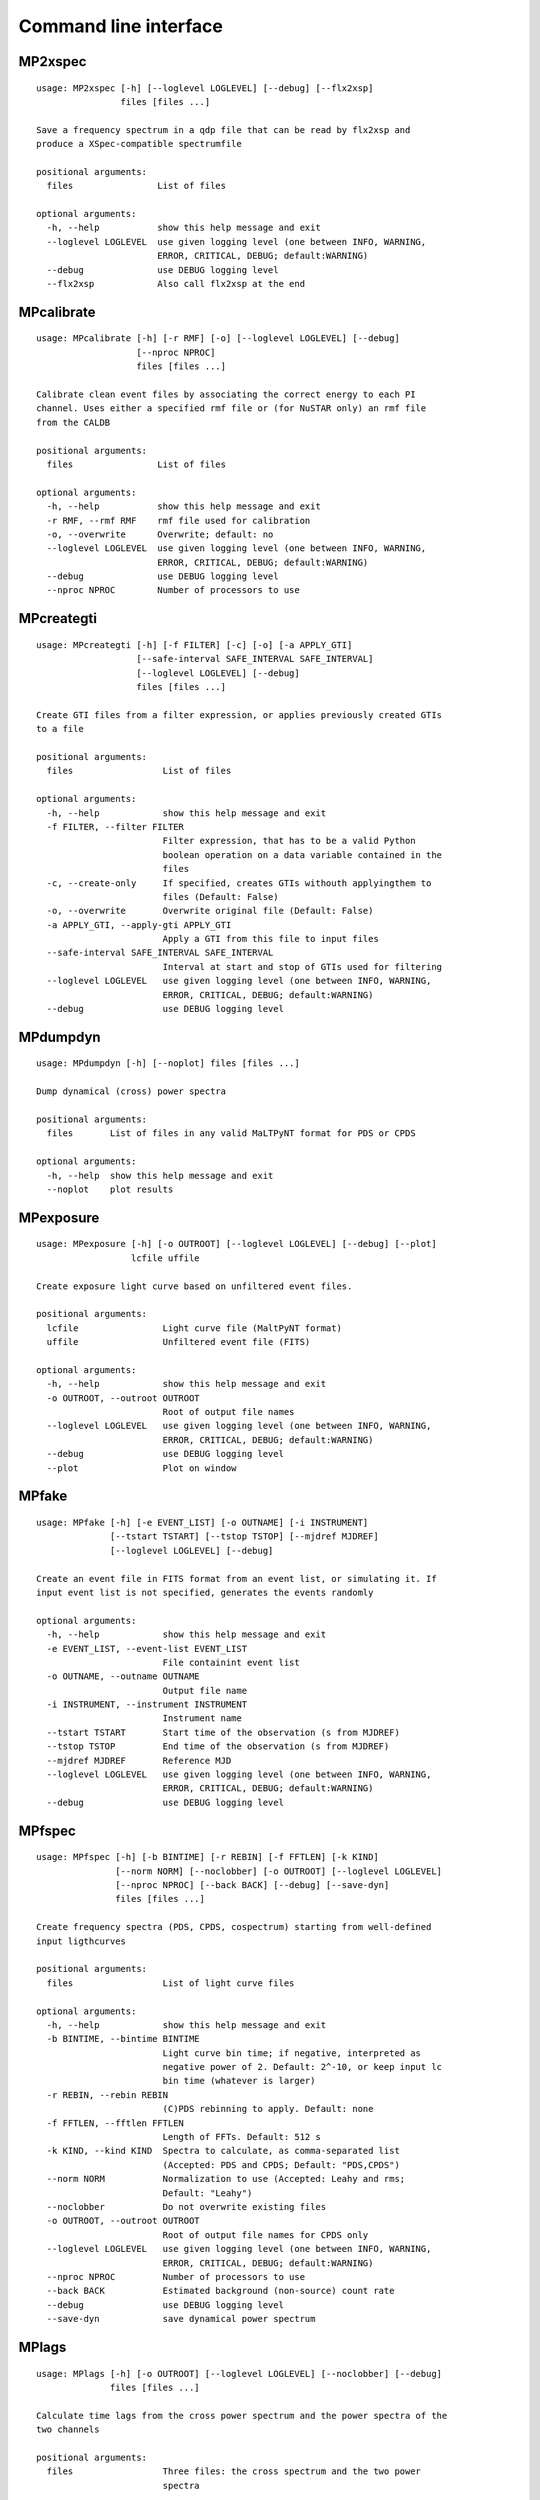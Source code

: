 Command line interface
======================

MP2xspec
--------

::

    usage: MP2xspec [-h] [--loglevel LOGLEVEL] [--debug] [--flx2xsp]
                    files [files ...]

    Save a frequency spectrum in a qdp file that can be read by flx2xsp and
    produce a XSpec-compatible spectrumfile

    positional arguments:
      files                List of files

    optional arguments:
      -h, --help           show this help message and exit
      --loglevel LOGLEVEL  use given logging level (one between INFO, WARNING,
                           ERROR, CRITICAL, DEBUG; default:WARNING)
      --debug              use DEBUG logging level
      --flx2xsp            Also call flx2xsp at the end


MPcalibrate
-----------

::

    usage: MPcalibrate [-h] [-r RMF] [-o] [--loglevel LOGLEVEL] [--debug]
                       [--nproc NPROC]
                       files [files ...]

    Calibrate clean event files by associating the correct energy to each PI
    channel. Uses either a specified rmf file or (for NuSTAR only) an rmf file
    from the CALDB

    positional arguments:
      files                List of files

    optional arguments:
      -h, --help           show this help message and exit
      -r RMF, --rmf RMF    rmf file used for calibration
      -o, --overwrite      Overwrite; default: no
      --loglevel LOGLEVEL  use given logging level (one between INFO, WARNING,
                           ERROR, CRITICAL, DEBUG; default:WARNING)
      --debug              use DEBUG logging level
      --nproc NPROC        Number of processors to use


MPcreategti
-----------

::

    usage: MPcreategti [-h] [-f FILTER] [-c] [-o] [-a APPLY_GTI]
                       [--safe-interval SAFE_INTERVAL SAFE_INTERVAL]
                       [--loglevel LOGLEVEL] [--debug]
                       files [files ...]

    Create GTI files from a filter expression, or applies previously created GTIs
    to a file

    positional arguments:
      files                 List of files

    optional arguments:
      -h, --help            show this help message and exit
      -f FILTER, --filter FILTER
                            Filter expression, that has to be a valid Python
                            boolean operation on a data variable contained in the
                            files
      -c, --create-only     If specified, creates GTIs withouth applyingthem to
                            files (Default: False)
      -o, --overwrite       Overwrite original file (Default: False)
      -a APPLY_GTI, --apply-gti APPLY_GTI
                            Apply a GTI from this file to input files
      --safe-interval SAFE_INTERVAL SAFE_INTERVAL
                            Interval at start and stop of GTIs used for filtering
      --loglevel LOGLEVEL   use given logging level (one between INFO, WARNING,
                            ERROR, CRITICAL, DEBUG; default:WARNING)
      --debug               use DEBUG logging level


MPdumpdyn
---------

::

    usage: MPdumpdyn [-h] [--noplot] files [files ...]

    Dump dynamical (cross) power spectra

    positional arguments:
      files       List of files in any valid MaLTPyNT format for PDS or CPDS

    optional arguments:
      -h, --help  show this help message and exit
      --noplot    plot results


MPexposure
----------

::

    usage: MPexposure [-h] [-o OUTROOT] [--loglevel LOGLEVEL] [--debug] [--plot]
                      lcfile uffile

    Create exposure light curve based on unfiltered event files.

    positional arguments:
      lcfile                Light curve file (MaltPyNT format)
      uffile                Unfiltered event file (FITS)

    optional arguments:
      -h, --help            show this help message and exit
      -o OUTROOT, --outroot OUTROOT
                            Root of output file names
      --loglevel LOGLEVEL   use given logging level (one between INFO, WARNING,
                            ERROR, CRITICAL, DEBUG; default:WARNING)
      --debug               use DEBUG logging level
      --plot                Plot on window


MPfake
------

::

    usage: MPfake [-h] [-e EVENT_LIST] [-o OUTNAME] [-i INSTRUMENT]
                  [--tstart TSTART] [--tstop TSTOP] [--mjdref MJDREF]
                  [--loglevel LOGLEVEL] [--debug]

    Create an event file in FITS format from an event list, or simulating it. If
    input event list is not specified, generates the events randomly

    optional arguments:
      -h, --help            show this help message and exit
      -e EVENT_LIST, --event-list EVENT_LIST
                            File containint event list
      -o OUTNAME, --outname OUTNAME
                            Output file name
      -i INSTRUMENT, --instrument INSTRUMENT
                            Instrument name
      --tstart TSTART       Start time of the observation (s from MJDREF)
      --tstop TSTOP         End time of the observation (s from MJDREF)
      --mjdref MJDREF       Reference MJD
      --loglevel LOGLEVEL   use given logging level (one between INFO, WARNING,
                            ERROR, CRITICAL, DEBUG; default:WARNING)
      --debug               use DEBUG logging level


MPfspec
-------

::

    usage: MPfspec [-h] [-b BINTIME] [-r REBIN] [-f FFTLEN] [-k KIND]
                   [--norm NORM] [--noclobber] [-o OUTROOT] [--loglevel LOGLEVEL]
                   [--nproc NPROC] [--back BACK] [--debug] [--save-dyn]
                   files [files ...]

    Create frequency spectra (PDS, CPDS, cospectrum) starting from well-defined
    input ligthcurves

    positional arguments:
      files                 List of light curve files

    optional arguments:
      -h, --help            show this help message and exit
      -b BINTIME, --bintime BINTIME
                            Light curve bin time; if negative, interpreted as
                            negative power of 2. Default: 2^-10, or keep input lc
                            bin time (whatever is larger)
      -r REBIN, --rebin REBIN
                            (C)PDS rebinning to apply. Default: none
      -f FFTLEN, --fftlen FFTLEN
                            Length of FFTs. Default: 512 s
      -k KIND, --kind KIND  Spectra to calculate, as comma-separated list
                            (Accepted: PDS and CPDS; Default: "PDS,CPDS")
      --norm NORM           Normalization to use (Accepted: Leahy and rms;
                            Default: "Leahy")
      --noclobber           Do not overwrite existing files
      -o OUTROOT, --outroot OUTROOT
                            Root of output file names for CPDS only
      --loglevel LOGLEVEL   use given logging level (one between INFO, WARNING,
                            ERROR, CRITICAL, DEBUG; default:WARNING)
      --nproc NPROC         Number of processors to use
      --back BACK           Estimated background (non-source) count rate
      --debug               use DEBUG logging level
      --save-dyn            save dynamical power spectrum


MPlags
------

::

    usage: MPlags [-h] [-o OUTROOT] [--loglevel LOGLEVEL] [--noclobber] [--debug]
                  files [files ...]

    Calculate time lags from the cross power spectrum and the power spectra of the
    two channels

    positional arguments:
      files                 Three files: the cross spectrum and the two power
                            spectra

    optional arguments:
      -h, --help            show this help message and exit
      -o OUTROOT, --outroot OUTROOT
                            Root of output file names
      --loglevel LOGLEVEL   use given logging level (one between INFO, WARNING,
                            ERROR, CRITICAL, DEBUG;default:WARNING)
      --noclobber           Do not overwrite existing files
      --debug               use DEBUG logging level


MPlcurve
--------

::

    usage: MPlcurve [-h] [-b BINTIME]
                    [--safe-interval SAFE_INTERVAL SAFE_INTERVAL]
                    [--pi-interval PI_INTERVAL PI_INTERVAL]
                    [-e E_INTERVAL E_INTERVAL] [-s] [-j] [-g] [--minlen MINLEN]
                    [--ignore-gtis] [-d OUTDIR] [--loglevel LOGLEVEL]
                    [--nproc NPROC] [--debug] [--noclobber] [--fits-input]
                    [--txt-input]
                    files [files ...]

    Create lightcurves starting from event files. It is possible to specify energy
    or channel filtering options

    positional arguments:
      files                 List of files

    optional arguments:
      -h, --help            show this help message and exit
      -b BINTIME, --bintime BINTIME
                            Bin time; if negative, negative power of 2
      --safe-interval SAFE_INTERVAL SAFE_INTERVAL
                            Interval at start and stop of GTIs used for filtering
      --pi-interval PI_INTERVAL PI_INTERVAL
                            PI interval used for filtering
      -e E_INTERVAL E_INTERVAL, --e-interval E_INTERVAL E_INTERVAL
                            Energy interval used for filtering
      -s, --scrunch         Create scrunched light curve (single channel)
      -j, --join            Create joint light curve (multiple channels)
      -g, --gti-split       Split light curve by GTI
      --minlen MINLEN       Minimum length of acceptable GTIs (default:4)
      --ignore-gtis         Ignore GTIs
      -d OUTDIR, --outdir OUTDIR
                            Output directory
      --loglevel LOGLEVEL   use given logging level (one between INFO, WARNING,
                            ERROR, CRITICAL, DEBUG; default:WARNING)
      --nproc NPROC         Number of processors to use
      --debug               use DEBUG logging level
      --noclobber           Do not overwrite existing files
      --fits-input          Input files are light curves in FITS format
      --txt-input           Input files are light curves in txt format


MPplot
------

::

    usage: MPplot [-h] [--noplot] files [files ...]

    Plot the content of MaLTPyNT light curves and frequency spectra

    positional arguments:
      files       List of files

    optional arguments:
      -h, --help  show this help message and exit
      --noplot    Only create images, do not plot


MPreadevents
------------

::

    usage: MPreadevents [-h] [--loglevel LOGLEVEL] [--nproc NPROC] [--noclobber]
                        [-g] [--debug]
                        files [files ...]

    Read a cleaned event files and saves the relevant information in a standard
    format

    positional arguments:
      files                List of files

    optional arguments:
      -h, --help           show this help message and exit
      --loglevel LOGLEVEL  use given logging level (one between INFO, WARNING,
                           ERROR, CRITICAL, DEBUG; default:WARNING)
      --nproc NPROC        Number of processors to use
      --noclobber          Do not overwrite existing event files
      -g, --gti-split      Split event list by GTI
      --debug              use DEBUG logging level


MPreadfile
----------

::

    usage: MPreadfile [-h] files [files ...]

    Print the content of MaLTPyNT files

    positional arguments:
      files       List of files

    optional arguments:
      -h, --help  show this help message and exit


MPrebin
-------

::

    usage: MPrebin [-h] [-r REBIN] [--loglevel LOGLEVEL] [--debug]
                   files [files ...]

    Rebin light curves and frequency spectra.

    positional arguments:
      files                 List of light curve files

    optional arguments:
      -h, --help            show this help message and exit
      -r REBIN, --rebin REBIN
                            Rebinning to apply. Only if the quantity to rebin is a
                            (C)PDS, it is possible to specify a non-integer rebin
                            factor, in which case it is interpreted as a
                            geometrical binning factor
      --loglevel LOGLEVEL   use given logging level (one between INFO, WARNING,
                            ERROR, CRITICAL, DEBUG; default:WARNING)
      --debug               use DEBUG logging level


MPscrunchlc
-----------

::

    usage: MPscrunchlc [-h] [-o OUT] [--loglevel LOGLEVEL] [--debug]
                       files [files ...]

    Sum lightcurves from different instruments or energy ranges

    positional arguments:
      files                List of files

    optional arguments:
      -h, --help           show this help message and exit
      -o OUT, --out OUT    Output file
      --loglevel LOGLEVEL  use given logging level (one between INFO, WARNING,
                           ERROR, CRITICAL, DEBUG; default:WARNING)
      --debug              use DEBUG logging level


MPsumfspec
----------

::

    usage: MPsumfspec [-h] [-o OUTNAME] files [files ...]

    Sum (C)PDSs contained in different files

    positional arguments:
      files                 List of light curve files

    optional arguments:
      -h, --help            show this help message and exit
      -o OUTNAME, --outname OUTNAME
                            Output file name for summed (C)PDS. Default:
                            tot_(c)pds.nc


